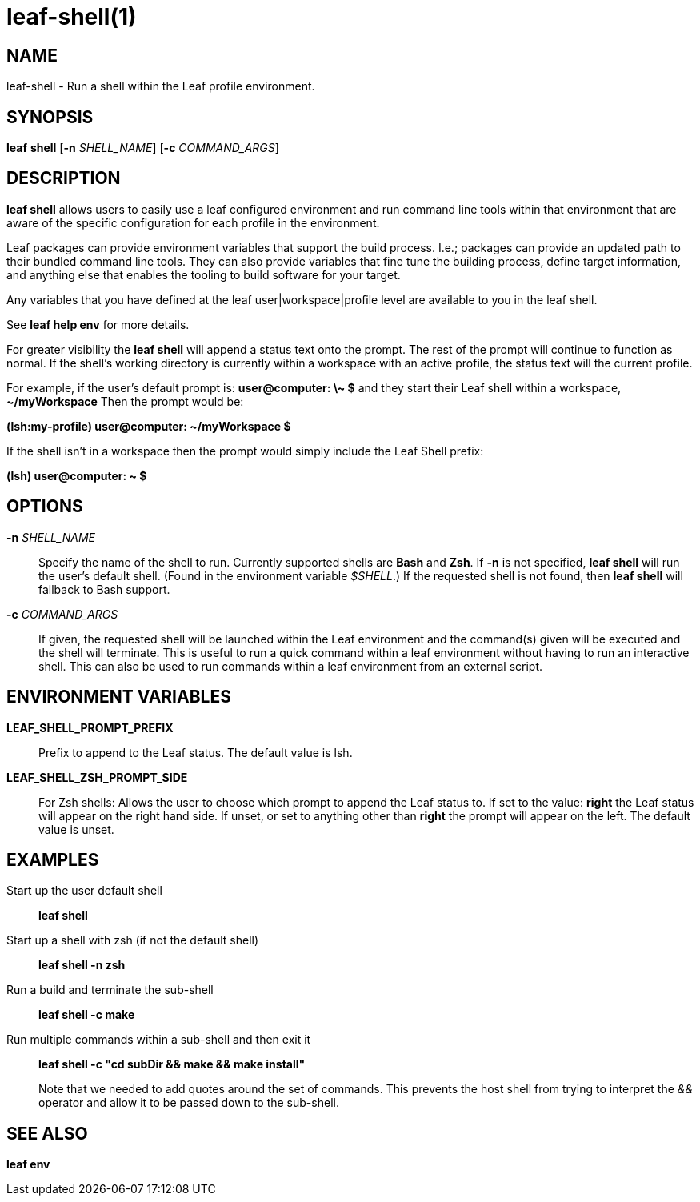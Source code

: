= leaf-shell(1)

== NAME

leaf-shell - Run a shell within the Leaf profile environment.

== SYNOPSIS

*leaf* *shell* [*-n* _SHELL_NAME_] [*-c* _COMMAND_ARGS_]

== DESCRIPTION

*leaf shell* allows users to easily use a leaf configured environment and run command line tools
within that environment that are aware of the specific configuration for each profile in the
environment.

Leaf packages can provide environment variables that support the build process.  I.e.; packages can
provide an updated path to their bundled command line tools.  They can also
provide variables that fine tune the building process, define target information, and anything else
that enables the tooling to build software for your target.

Any variables that you have defined at the leaf user|workspace|profile level are available to you in
the leaf shell.

See *leaf help env* for more details.

For greater visibility the *leaf shell* will append a status text onto the prompt.  The rest of the
prompt will continue to function as normal.  If the shell's working directory is currently within a
workspace with an active profile, the status text will the current profile.

For example, if the user's default prompt is: *user@computer: \~ $* and they start their Leaf shell
within a workspace, *~/myWorkspace* Then the prompt would be:

*(lsh:my-profile) user@computer: ~/myWorkspace $*

If the shell isn't in a workspace then the prompt would simply include the Leaf Shell prefix:

*(lsh) user@computer: ~ $*

== OPTIONS

*-n* _SHELL_NAME_::

Specify the name of the shell to run.  Currently supported shells are *Bash* and *Zsh*.  If *-n* is
not specified, *leaf shell* will run the user's default shell.  (Found in the environment variable
_$SHELL_.)  If the requested shell is not found, then *leaf shell* will fallback to Bash support.

*-c* _COMMAND_ARGS_::

If given, the requested shell will be launched within the Leaf environment and the command(s) given
will be executed and the shell will terminate.  This is useful to run a quick command within a
leaf environment without having to run an interactive shell.  This can also be used to run commands
within a leaf environment from an external script.

== ENVIRONMENT VARIABLES

*LEAF_SHELL_PROMPT_PREFIX*::

Prefix to append to the Leaf status.  The default value is lsh.

*LEAF_SHELL_ZSH_PROMPT_SIDE*::

For Zsh shells: Allows the user to choose which prompt to append the Leaf status to.
If set to the value: *right* the Leaf status will appear on the right hand side.  If unset, or
set to anything other than *right* the prompt will appear on the left.  The default value is unset.

== EXAMPLES

Start up the user default shell::

*leaf shell*

Start up a shell with zsh (if not the default shell)::

*leaf shell -n zsh*

Run a build and terminate the sub-shell::

*leaf shell -c make*

Run multiple commands within a sub-shell and then exit it::

*leaf shell -c "cd subDir && make && make install"*
+
Note that we needed to add quotes around the set of commands.  This prevents the host shell
from trying to interpret the _&&_ operator and allow it to be passed down to the sub-shell.

== SEE ALSO

*leaf env*
